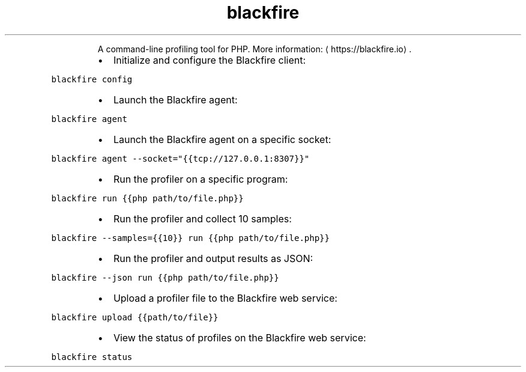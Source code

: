 .TH blackfire
.PP
.RS
A command\-line profiling tool for PHP.
More information: \[la]https://blackfire.io\[ra]\&.
.RE
.RS
.IP \(bu 2
Initialize and configure the Blackfire client:
.RE
.PP
\fB\fCblackfire config\fR
.RS
.IP \(bu 2
Launch the Blackfire agent:
.RE
.PP
\fB\fCblackfire agent\fR
.RS
.IP \(bu 2
Launch the Blackfire agent on a specific socket:
.RE
.PP
\fB\fCblackfire agent \-\-socket="{{tcp://127.0.0.1:8307}}"\fR
.RS
.IP \(bu 2
Run the profiler on a specific program:
.RE
.PP
\fB\fCblackfire run {{php path/to/file.php}}\fR
.RS
.IP \(bu 2
Run the profiler and collect 10 samples:
.RE
.PP
\fB\fCblackfire \-\-samples={{10}} run {{php path/to/file.php}}\fR
.RS
.IP \(bu 2
Run the profiler and output results as JSON:
.RE
.PP
\fB\fCblackfire \-\-json run {{php path/to/file.php}}\fR
.RS
.IP \(bu 2
Upload a profiler file to the Blackfire web service:
.RE
.PP
\fB\fCblackfire upload {{path/to/file}}\fR
.RS
.IP \(bu 2
View the status of profiles on the Blackfire web service:
.RE
.PP
\fB\fCblackfire status\fR
